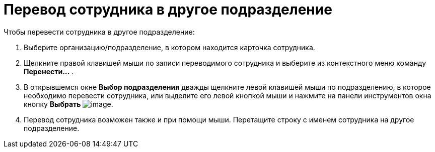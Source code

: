 = Перевод сотрудника в другое подразделение

.Чтобы перевести сотрудника в другое подразделение:
. Выберите организацию/подразделение, в котором находится карточка сотрудника.
. Щелкните правой клавишей мыши по записи переводимого сотрудника и выберите из контекстного меню команду *Перенести...* .
. В открывшемся окне *Выбор подразделения* дважды щелкните левой клавишей мыши по подразделению, в которое необходимо перевести сотрудника, или выделите его левой кнопкой мыши и нажмите на панели инструментов окна кнопку *Выбрать* image:buttons/part_Check.png[image].
. Перевод сотрудника возможен также и при помощи мыши. Перетащите строку с именем сотрудника на другое подразделение.
